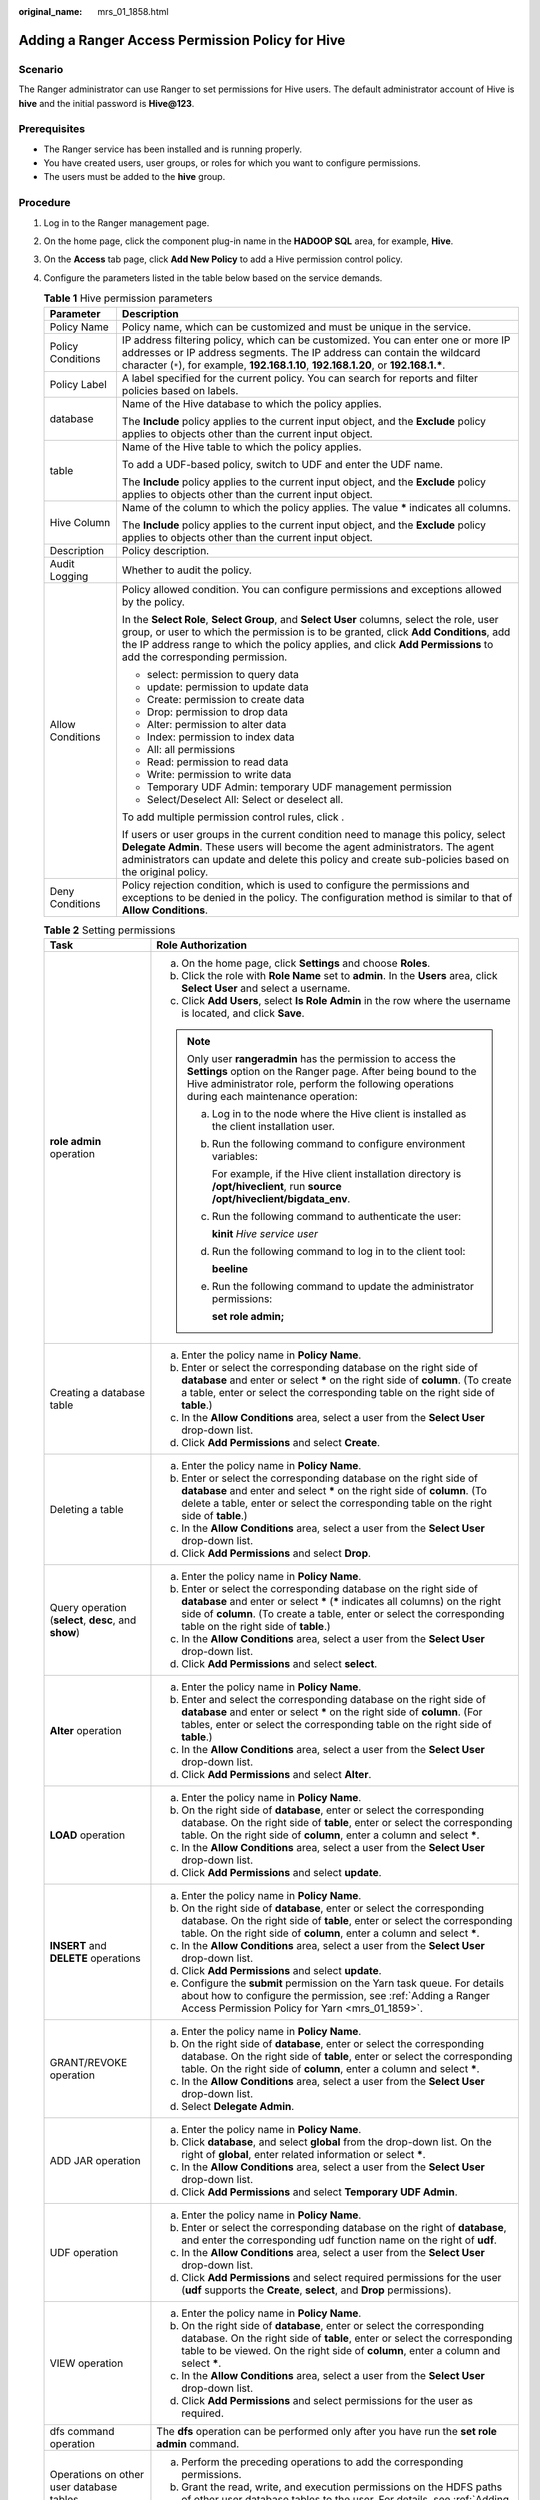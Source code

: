 :original_name: mrs_01_1858.html

.. _mrs_01_1858:

Adding a Ranger Access Permission Policy for Hive
=================================================

Scenario
--------

The Ranger administrator can use Ranger to set permissions for Hive users. The default administrator account of Hive is **hive** and the initial password is **Hive@123**.

Prerequisites
-------------

-  The Ranger service has been installed and is running properly.
-  You have created users, user groups, or roles for which you want to configure permissions.
-  The users must be added to the **hive** group.

Procedure
---------

#. Log in to the Ranger management page.

#. On the home page, click the component plug-in name in the **HADOOP SQL** area, for example, **Hive**.

#. On the **Access** tab page, click **Add New Policy** to add a Hive permission control policy.

#. Configure the parameters listed in the table below based on the service demands.

   .. table:: **Table 1** Hive permission parameters

      +-----------------------------------+----------------------------------------------------------------------------------------------------------------------------------------------------------------------------------------------------------------------------------------------------------------------------------------------------------+
      | Parameter                         | Description                                                                                                                                                                                                                                                                                              |
      +===================================+==========================================================================================================================================================================================================================================================================================================+
      | Policy Name                       | Policy name, which can be customized and must be unique in the service.                                                                                                                                                                                                                                  |
      +-----------------------------------+----------------------------------------------------------------------------------------------------------------------------------------------------------------------------------------------------------------------------------------------------------------------------------------------------------+
      | Policy Conditions                 | IP address filtering policy, which can be customized. You can enter one or more IP addresses or IP address segments. The IP address can contain the wildcard character (``*``), for example, **192.168.1.10**, **192.168.1.20**, or **192.168.1.\***.                                                    |
      +-----------------------------------+----------------------------------------------------------------------------------------------------------------------------------------------------------------------------------------------------------------------------------------------------------------------------------------------------------+
      | Policy Label                      | A label specified for the current policy. You can search for reports and filter policies based on labels.                                                                                                                                                                                                |
      +-----------------------------------+----------------------------------------------------------------------------------------------------------------------------------------------------------------------------------------------------------------------------------------------------------------------------------------------------------+
      | database                          | Name of the Hive database to which the policy applies.                                                                                                                                                                                                                                                   |
      |                                   |                                                                                                                                                                                                                                                                                                          |
      |                                   | The **Include** policy applies to the current input object, and the **Exclude** policy applies to objects other than the current input object.                                                                                                                                                           |
      +-----------------------------------+----------------------------------------------------------------------------------------------------------------------------------------------------------------------------------------------------------------------------------------------------------------------------------------------------------+
      | table                             | Name of the Hive table to which the policy applies.                                                                                                                                                                                                                                                      |
      |                                   |                                                                                                                                                                                                                                                                                                          |
      |                                   | To add a UDF-based policy, switch to UDF and enter the UDF name.                                                                                                                                                                                                                                         |
      |                                   |                                                                                                                                                                                                                                                                                                          |
      |                                   | The **Include** policy applies to the current input object, and the **Exclude** policy applies to objects other than the current input object.                                                                                                                                                           |
      +-----------------------------------+----------------------------------------------------------------------------------------------------------------------------------------------------------------------------------------------------------------------------------------------------------------------------------------------------------+
      | Hive Column                       | Name of the column to which the policy applies. The value **\*** indicates all columns.                                                                                                                                                                                                                  |
      |                                   |                                                                                                                                                                                                                                                                                                          |
      |                                   | The **Include** policy applies to the current input object, and the **Exclude** policy applies to objects other than the current input object.                                                                                                                                                           |
      +-----------------------------------+----------------------------------------------------------------------------------------------------------------------------------------------------------------------------------------------------------------------------------------------------------------------------------------------------------+
      | Description                       | Policy description.                                                                                                                                                                                                                                                                                      |
      +-----------------------------------+----------------------------------------------------------------------------------------------------------------------------------------------------------------------------------------------------------------------------------------------------------------------------------------------------------+
      | Audit Logging                     | Whether to audit the policy.                                                                                                                                                                                                                                                                             |
      +-----------------------------------+----------------------------------------------------------------------------------------------------------------------------------------------------------------------------------------------------------------------------------------------------------------------------------------------------------+
      | Allow Conditions                  | Policy allowed condition. You can configure permissions and exceptions allowed by the policy.                                                                                                                                                                                                            |
      |                                   |                                                                                                                                                                                                                                                                                                          |
      |                                   | In the **Select Role**, **Select Group**, and **Select User** columns, select the role, user group, or user to which the permission is to be granted, click **Add Conditions**, add the IP address range to which the policy applies, and click **Add Permissions** to add the corresponding permission. |
      |                                   |                                                                                                                                                                                                                                                                                                          |
      |                                   | -  select: permission to query data                                                                                                                                                                                                                                                                      |
      |                                   | -  update: permission to update data                                                                                                                                                                                                                                                                     |
      |                                   | -  Create: permission to create data                                                                                                                                                                                                                                                                     |
      |                                   | -  Drop: permission to drop data                                                                                                                                                                                                                                                                         |
      |                                   | -  Alter: permission to alter data                                                                                                                                                                                                                                                                       |
      |                                   | -  Index: permission to index data                                                                                                                                                                                                                                                                       |
      |                                   | -  All: all permissions                                                                                                                                                                                                                                                                                  |
      |                                   | -  Read: permission to read data                                                                                                                                                                                                                                                                         |
      |                                   | -  Write: permission to write data                                                                                                                                                                                                                                                                       |
      |                                   | -  Temporary UDF Admin: temporary UDF management permission                                                                                                                                                                                                                                              |
      |                                   | -  Select/Deselect All: Select or deselect all.                                                                                                                                                                                                                                                          |
      |                                   |                                                                                                                                                                                                                                                                                                          |
      |                                   | To add multiple permission control rules, click |image1|.                                                                                                                                                                                                                                                |
      |                                   |                                                                                                                                                                                                                                                                                                          |
      |                                   | If users or user groups in the current condition need to manage this policy, select **Delegate Admin**. These users will become the agent administrators. The agent administrators can update and delete this policy and create sub-policies based on the original policy.                               |
      +-----------------------------------+----------------------------------------------------------------------------------------------------------------------------------------------------------------------------------------------------------------------------------------------------------------------------------------------------------+
      | Deny Conditions                   | Policy rejection condition, which is used to configure the permissions and exceptions to be denied in the policy. The configuration method is similar to that of **Allow Conditions**.                                                                                                                   |
      +-----------------------------------+----------------------------------------------------------------------------------------------------------------------------------------------------------------------------------------------------------------------------------------------------------------------------------------------------------+

   .. table:: **Table 2** Setting permissions

      +------------------------------------------------------+-------------------------------------------------------------------------------------------------------------------------------------------------------------------------------------------------------------------------------------------------------------------------+
      | Task                                                 | Role Authorization                                                                                                                                                                                                                                                      |
      +======================================================+=========================================================================================================================================================================================================================================================================+
      | **role admin** operation                             | a. On the home page, click **Settings** and choose **Roles**.                                                                                                                                                                                                           |
      |                                                      | b. Click the role with **Role Name** set to **admin**. In the **Users** area, click **Select User** and select a username.                                                                                                                                              |
      |                                                      | c. Click **Add Users**, select **Is Role Admin** in the row where the username is located, and click **Save**.                                                                                                                                                          |
      |                                                      |                                                                                                                                                                                                                                                                         |
      |                                                      | .. note::                                                                                                                                                                                                                                                               |
      |                                                      |                                                                                                                                                                                                                                                                         |
      |                                                      |    Only user **rangeradmin** has the permission to access the **Settings** option on the Ranger page. After being bound to the Hive administrator role, perform the following operations during each maintenance operation:                                             |
      |                                                      |                                                                                                                                                                                                                                                                         |
      |                                                      |    a. Log in to the node where the Hive client is installed as the client installation user.                                                                                                                                                                            |
      |                                                      |                                                                                                                                                                                                                                                                         |
      |                                                      |    b. Run the following command to configure environment variables:                                                                                                                                                                                                     |
      |                                                      |                                                                                                                                                                                                                                                                         |
      |                                                      |       For example, if the Hive client installation directory is **/opt/hiveclient**, run **source /opt/hiveclient/bigdata_env**.                                                                                                                                        |
      |                                                      |                                                                                                                                                                                                                                                                         |
      |                                                      |    c. Run the following command to authenticate the user:                                                                                                                                                                                                               |
      |                                                      |                                                                                                                                                                                                                                                                         |
      |                                                      |       **kinit** *Hive service user*                                                                                                                                                                                                                                     |
      |                                                      |                                                                                                                                                                                                                                                                         |
      |                                                      |    d. Run the following command to log in to the client tool:                                                                                                                                                                                                           |
      |                                                      |                                                                                                                                                                                                                                                                         |
      |                                                      |       **beeline**                                                                                                                                                                                                                                                       |
      |                                                      |                                                                                                                                                                                                                                                                         |
      |                                                      |    e. Run the following command to update the administrator permissions:                                                                                                                                                                                                |
      |                                                      |                                                                                                                                                                                                                                                                         |
      |                                                      |       **set role admin;**                                                                                                                                                                                                                                               |
      +------------------------------------------------------+-------------------------------------------------------------------------------------------------------------------------------------------------------------------------------------------------------------------------------------------------------------------------+
      | Creating a database table                            | a. Enter the policy name in **Policy Name**.                                                                                                                                                                                                                            |
      |                                                      | b. Enter or select the corresponding database on the right side of **database** and enter or select **\*** on the right side of **column**. (To create a table, enter or select the corresponding table on the right side of **table**.)                                |
      |                                                      | c. In the **Allow Conditions** area, select a user from the **Select User** drop-down list.                                                                                                                                                                             |
      |                                                      | d. Click **Add Permissions** and select **Create**.                                                                                                                                                                                                                     |
      +------------------------------------------------------+-------------------------------------------------------------------------------------------------------------------------------------------------------------------------------------------------------------------------------------------------------------------------+
      | Deleting a table                                     | a. Enter the policy name in **Policy Name**.                                                                                                                                                                                                                            |
      |                                                      | b. Enter or select the corresponding database on the right side of **database** and enter and select **\*** on the right side of **column**. (To delete a table, enter or select the corresponding table on the right side of **table**.)                               |
      |                                                      | c. In the **Allow Conditions** area, select a user from the **Select User** drop-down list.                                                                                                                                                                             |
      |                                                      | d. Click **Add Permissions** and select **Drop**.                                                                                                                                                                                                                       |
      +------------------------------------------------------+-------------------------------------------------------------------------------------------------------------------------------------------------------------------------------------------------------------------------------------------------------------------------+
      | Query operation (**select**, **desc**, and **show**) | a. Enter the policy name in **Policy Name**.                                                                                                                                                                                                                            |
      |                                                      | b. Enter or select the corresponding database on the right side of **database** and enter or select **\*** (**\*** indicates all columns) on the right side of **column**. (To create a table, enter or select the corresponding table on the right side of **table**.) |
      |                                                      | c. In the **Allow Conditions** area, select a user from the **Select User** drop-down list.                                                                                                                                                                             |
      |                                                      | d. Click **Add Permissions** and select **select**.                                                                                                                                                                                                                     |
      +------------------------------------------------------+-------------------------------------------------------------------------------------------------------------------------------------------------------------------------------------------------------------------------------------------------------------------------+
      | **Alter** operation                                  | a. Enter the policy name in **Policy Name**.                                                                                                                                                                                                                            |
      |                                                      | b. Enter and select the corresponding database on the right side of **database** and enter or select **\*** on the right side of **column**. (For tables, enter or select the corresponding table on the right side of **table**.)                                      |
      |                                                      | c. In the **Allow Conditions** area, select a user from the **Select User** drop-down list.                                                                                                                                                                             |
      |                                                      | d. Click **Add Permissions** and select **Alter**.                                                                                                                                                                                                                      |
      +------------------------------------------------------+-------------------------------------------------------------------------------------------------------------------------------------------------------------------------------------------------------------------------------------------------------------------------+
      | **LOAD** operation                                   | a. Enter the policy name in **Policy Name**.                                                                                                                                                                                                                            |
      |                                                      | b. On the right side of **database**, enter or select the corresponding database. On the right side of **table**, enter or select the corresponding table. On the right side of **column**, enter a column and select **\***.                                           |
      |                                                      | c. In the **Allow Conditions** area, select a user from the **Select User** drop-down list.                                                                                                                                                                             |
      |                                                      | d. Click **Add Permissions** and select **update**.                                                                                                                                                                                                                     |
      +------------------------------------------------------+-------------------------------------------------------------------------------------------------------------------------------------------------------------------------------------------------------------------------------------------------------------------------+
      | **INSERT** and **DELETE** operations                 | a. Enter the policy name in **Policy Name**.                                                                                                                                                                                                                            |
      |                                                      | b. On the right side of **database**, enter or select the corresponding database. On the right side of **table**, enter or select the corresponding table. On the right side of **column**, enter a column and select **\***.                                           |
      |                                                      | c. In the **Allow Conditions** area, select a user from the **Select User** drop-down list.                                                                                                                                                                             |
      |                                                      | d. Click **Add Permissions** and select **update**.                                                                                                                                                                                                                     |
      |                                                      | e. Configure the **submit** permission on the Yarn task queue. For details about how to configure the permission, see :ref:`Adding a Ranger Access Permission Policy for Yarn <mrs_01_1859>`.                                                                           |
      +------------------------------------------------------+-------------------------------------------------------------------------------------------------------------------------------------------------------------------------------------------------------------------------------------------------------------------------+
      | GRANT/REVOKE operation                               | a. Enter the policy name in **Policy Name**.                                                                                                                                                                                                                            |
      |                                                      | b. On the right side of **database**, enter or select the corresponding database. On the right side of **table**, enter or select the corresponding table. On the right side of **column**, enter a column and select **\***.                                           |
      |                                                      | c. In the **Allow Conditions** area, select a user from the **Select User** drop-down list.                                                                                                                                                                             |
      |                                                      | d. Select **Delegate Admin**.                                                                                                                                                                                                                                           |
      +------------------------------------------------------+-------------------------------------------------------------------------------------------------------------------------------------------------------------------------------------------------------------------------------------------------------------------------+
      | ADD JAR operation                                    | a. Enter the policy name in **Policy Name**.                                                                                                                                                                                                                            |
      |                                                      | b. Click **database**, and select **global** from the drop-down list. On the right of **global**, enter related information or select **\***.                                                                                                                           |
      |                                                      | c. In the **Allow Conditions** area, select a user from the **Select User** drop-down list.                                                                                                                                                                             |
      |                                                      | d. Click **Add Permissions** and select **Temporary UDF Admin**.                                                                                                                                                                                                        |
      +------------------------------------------------------+-------------------------------------------------------------------------------------------------------------------------------------------------------------------------------------------------------------------------------------------------------------------------+
      | UDF operation                                        | a. Enter the policy name in **Policy Name**.                                                                                                                                                                                                                            |
      |                                                      | b. Enter or select the corresponding database on the right of **database**, and enter the corresponding udf function name on the right of **udf**.                                                                                                                      |
      |                                                      | c. In the **Allow Conditions** area, select a user from the **Select User** drop-down list.                                                                                                                                                                             |
      |                                                      | d. Click **Add Permissions** and select required permissions for the user (**udf** supports the **Create**, **select**, and **Drop** permissions).                                                                                                                      |
      +------------------------------------------------------+-------------------------------------------------------------------------------------------------------------------------------------------------------------------------------------------------------------------------------------------------------------------------+
      | VIEW operation                                       | a. Enter the policy name in **Policy Name**.                                                                                                                                                                                                                            |
      |                                                      | b. On the right side of **database**, enter or select the corresponding database. On the right side of **table**, enter or select the corresponding table to be viewed. On the right side of **column**, enter a column and select **\***.                              |
      |                                                      | c. In the **Allow Conditions** area, select a user from the **Select User** drop-down list.                                                                                                                                                                             |
      |                                                      | d. Click **Add Permissions** and select permissions for the user as required.                                                                                                                                                                                           |
      +------------------------------------------------------+-------------------------------------------------------------------------------------------------------------------------------------------------------------------------------------------------------------------------------------------------------------------------+
      | dfs command operation                                | The **dfs** operation can be performed only after you have run the **set role admin** command.                                                                                                                                                                          |
      +------------------------------------------------------+-------------------------------------------------------------------------------------------------------------------------------------------------------------------------------------------------------------------------------------------------------------------------+
      | Operations on other user database tables             | a. Perform the preceding operations to add the corresponding permissions.                                                                                                                                                                                               |
      |                                                      | b. Grant the read, write, and execution permissions on the HDFS paths of other user database tables to the user. For details, see :ref:`Adding a Ranger Access Permission Policy for HDFS <mrs_01_1856>`.                                                               |
      +------------------------------------------------------+-------------------------------------------------------------------------------------------------------------------------------------------------------------------------------------------------------------------------------------------------------------------------+

   .. note::

      -  If you have specified an HDFS path when running commands, you need to be granted with the read, write, and execution permissions on the HDFS paths. For details, see :ref:`Adding a Ranger Access Permission Policy for HDFS <mrs_01_1856>`. You do not need to configure the Ranger policy of HDFS. You can use the Hive permission plug-in to add permissions to the role and assign the role to the corresponding user. If the HDFS Ranger policy can match the file or directory permission of the Hive database table, the HDFS Ranger policy is preferentially used.
      -  The URL policy in the Ranger policy is involved in the scenario where the Hive table is stored on OBS. Set the URL to the complete path of the object on OBS. The Read and Write permissions are used together with the URL. URL policies are not involved in other scenarios.
      -  The global policy in the Ranger policy is used only with the **Temporary UDF Admin** permission to control the upload of UDF packages.
      -  The **hiveservice** policy in the Ranger policy is used only with the **Service Admin** permission to control the permission to run the **kill query <queryId>** command to end the task that is being executed.
      -  The **lock**, **index**, **refresh**, and **replAdmin** permissions are not supported.
      -  Run the **show grant** command to view the table permission. The **grantor** column of the table **owner** is displayed as user **hive**. If the Ranger page is used or the **grant** command is used to grant permissions in the background, the **grantor** column is displayed as the corresponding user. To view the result of using the Hive permission plug-in, set **hive-ext.ranger.previous.privileges.enable** to **true** and run the **show grant** command.

#. Click **Add** to view the basic information about the policy in the policy list. After the policy takes effect, check whether the related permissions are normal.

   To disable a policy, click |image2| to edit the policy and set the policy to **Disabled**.

   If a policy is no longer used, click |image3| to delete it.

Hive Data Masking
-----------------

Ranger supports data masking for Hive data. It can process the returned result of the **select** operation you performed to mask sensitive information.

#. Log in to the Ranger web UI. Click **Hive** in the **HADOOP SQL** area on the homepage.
#. On the **Masking** tab page, click **Add New Policy** to add a Hive permission control policy.
#. Configure the parameters listed in the table below based on the service demands.

   .. table:: **Table 3** Hive data masking parameters

      +-----------------------------------+---------------------------------------------------------------------------------------------------------------------------------------------------------------------------------------------------------------------------------------------------------------------------+
      | Parameter                         | Description                                                                                                                                                                                                                                                               |
      +===================================+===========================================================================================================================================================================================================================================================================+
      | Policy Name                       | Policy name, which can be customized and must be unique in the service.                                                                                                                                                                                                   |
      +-----------------------------------+---------------------------------------------------------------------------------------------------------------------------------------------------------------------------------------------------------------------------------------------------------------------------+
      | Policy Conditions                 | IP address filtering policy, which can be customized. You can enter one or more IP addresses or IP address segments. The IP address can contain the wildcard character (``*``), for example, **192.168.1.10**, **192.168.1.20**, or **192.168.1.\***.                     |
      +-----------------------------------+---------------------------------------------------------------------------------------------------------------------------------------------------------------------------------------------------------------------------------------------------------------------------+
      | Policy Label                      | A label specified for the current policy. You can search for reports and filter policies based on labels.                                                                                                                                                                 |
      +-----------------------------------+---------------------------------------------------------------------------------------------------------------------------------------------------------------------------------------------------------------------------------------------------------------------------+
      | Hive Database                     | Name of the Hive database to which the current policy applies.                                                                                                                                                                                                            |
      +-----------------------------------+---------------------------------------------------------------------------------------------------------------------------------------------------------------------------------------------------------------------------------------------------------------------------+
      | Hive Table                        | Name of the Hive table to which the current policy applies.                                                                                                                                                                                                               |
      +-----------------------------------+---------------------------------------------------------------------------------------------------------------------------------------------------------------------------------------------------------------------------------------------------------------------------+
      | Hive Column                       | Column name.                                                                                                                                                                                                                                                              |
      +-----------------------------------+---------------------------------------------------------------------------------------------------------------------------------------------------------------------------------------------------------------------------------------------------------------------------+
      | Description                       | Policy description.                                                                                                                                                                                                                                                       |
      +-----------------------------------+---------------------------------------------------------------------------------------------------------------------------------------------------------------------------------------------------------------------------------------------------------------------------+
      | Audit Logging                     | Whether to audit the policy.                                                                                                                                                                                                                                              |
      +-----------------------------------+---------------------------------------------------------------------------------------------------------------------------------------------------------------------------------------------------------------------------------------------------------------------------+
      | Mask Conditions                   | In the **Select Role**, **Select Group**, and **Select User** columns, select the object to which the permission is to be granted, click **Add Conditions**, add the IP address range to which the policy applies, then click **Add Permissions**, and select **select**. |
      |                                   |                                                                                                                                                                                                                                                                           |
      |                                   | Click **Select Masking Option** and select a data masking policy.                                                                                                                                                                                                         |
      |                                   |                                                                                                                                                                                                                                                                           |
      |                                   | -  Redact: Use **x** to mask all letters and **n** to mask all digits.                                                                                                                                                                                                    |
      |                                   | -  Partial mask: show last 4: Only the last four characters are displayed, and the rest characters are displayed using **x**.                                                                                                                                             |
      |                                   | -  Partial mask: show first 4: Only the first four characters are displayed, and the rest characters are displayed using **x**.                                                                                                                                           |
      |                                   | -  Hash: Replace the original value with the hash value. The Hive built-in function **mask_hash** is used. This is valid only for fields of the string, character, and varchar types. NULL is returned for fields of other types.                                         |
      |                                   | -  Nullify: Replace the original value with the NULL value.                                                                                                                                                                                                               |
      |                                   | -  Unmasked (retain original value): Keep the original value.                                                                                                                                                                                                             |
      |                                   | -  Date: show only year: Only the year part of the date string is displayed, and the default month and date start from January and Monday (**01/01**).                                                                                                                    |
      |                                   | -  Custom: You customize policies using any valid return data type which is the same as the data type in the masked column.                                                                                                                                               |
      |                                   |                                                                                                                                                                                                                                                                           |
      |                                   | To add a multi-column masking policy, click |image4|.                                                                                                                                                                                                                     |
      +-----------------------------------+---------------------------------------------------------------------------------------------------------------------------------------------------------------------------------------------------------------------------------------------------------------------------+

#. Click **Add** to view the basic information about the policy in the policy list.
#. After you perform the **select** operation on a table configured with a data masking policy on the Hive client, the system processes and displays the data.

   .. note::

      To process data, you must have the permission to submit tasks to the Yarn queue.

Hive Row-Level Data Filtering
-----------------------------

Ranger allows you to filter data at the row level when you perform the **select** operation on Hive data tables.

#. Log in to the Ranger web UI. Click **Hive** in the **HADOOP SQL** area on the homepage.

#. On the **Row Level Filter** tab page, click **Add New Policy** to add a row data filtering policy.

   |image5|

#. Configure the parameters listed in the table below based on the service demands.

   .. table:: **Table 4** Parameters for filtering Hive row data

      +-----------------------------------+---------------------------------------------------------------------------------------------------------------------------------------------------------------------------------------------------------------------------------------------------------------------------+
      | Parameter                         | Description                                                                                                                                                                                                                                                               |
      +===================================+===========================================================================================================================================================================================================================================================================+
      | Policy Name                       | Policy name, which can be customized and must be unique in the service.                                                                                                                                                                                                   |
      +-----------------------------------+---------------------------------------------------------------------------------------------------------------------------------------------------------------------------------------------------------------------------------------------------------------------------+
      | Policy Conditions                 | IP address filtering policy, which can be customized. You can enter one or more IP addresses or IP address segments. The IP address can contain the wildcard character (``*``), for example, **192.168.1.10**, **192.168.1.20**, or **192.168.1.\***.                     |
      +-----------------------------------+---------------------------------------------------------------------------------------------------------------------------------------------------------------------------------------------------------------------------------------------------------------------------+
      | Policy Label                      | A label specified for the current policy. You can search for reports and filter policies based on labels.                                                                                                                                                                 |
      +-----------------------------------+---------------------------------------------------------------------------------------------------------------------------------------------------------------------------------------------------------------------------------------------------------------------------+
      | Hive Database                     | Name of the Hive database to which the current policy applies.                                                                                                                                                                                                            |
      +-----------------------------------+---------------------------------------------------------------------------------------------------------------------------------------------------------------------------------------------------------------------------------------------------------------------------+
      | Hive Table                        | Name of the Hive table to which the current policy applies.                                                                                                                                                                                                               |
      +-----------------------------------+---------------------------------------------------------------------------------------------------------------------------------------------------------------------------------------------------------------------------------------------------------------------------+
      | Description                       | Policy description.                                                                                                                                                                                                                                                       |
      +-----------------------------------+---------------------------------------------------------------------------------------------------------------------------------------------------------------------------------------------------------------------------------------------------------------------------+
      | Audit Logging                     | Whether to audit the policy.                                                                                                                                                                                                                                              |
      +-----------------------------------+---------------------------------------------------------------------------------------------------------------------------------------------------------------------------------------------------------------------------------------------------------------------------+
      | Row Filter Conditions             | In the **Select Role**, **Select Group**, and **Select User** columns, select the object to which the permission is to be granted, click **Add Conditions**, add the IP address range to which the policy applies, then click **Add Permissions**, and select **Select**. |
      |                                   |                                                                                                                                                                                                                                                                           |
      |                                   | Click **Row Level Filter** and enter data filtering rules.                                                                                                                                                                                                                |
      |                                   |                                                                                                                                                                                                                                                                           |
      |                                   | For example, if you want to filter the data in the **zhangsan** row in the **name** column of **table A**, the filtering rule is **name <>'zhangsan'**. For more information, see the official Ranger document.                                                           |
      |                                   |                                                                                                                                                                                                                                                                           |
      |                                   | To add more rules, click |image6|.                                                                                                                                                                                                                                        |
      +-----------------------------------+---------------------------------------------------------------------------------------------------------------------------------------------------------------------------------------------------------------------------------------------------------------------------+

#. Click **Add** to view the basic information about the policy in the policy list.

#. After you perform the **select** operation on a table configured with a data masking policy on the Hive client, the system processes and displays the data.

   .. note::

      To process data, you must have the permission to submit tasks to the Yarn queue.

.. |image1| image:: /_static/images/en-us_image_0000001349259317.png
.. |image2| image:: /_static/images/en-us_image_0000001295740220.png
.. |image3| image:: /_static/images/en-us_image_0000001295900180.png
.. |image4| image:: /_static/images/en-us_image_0000001296219648.png
.. |image5| image:: /_static/images/en-us_image_0000001296060024.png
.. |image6| image:: /_static/images/en-us_image_0000001349059869.png
